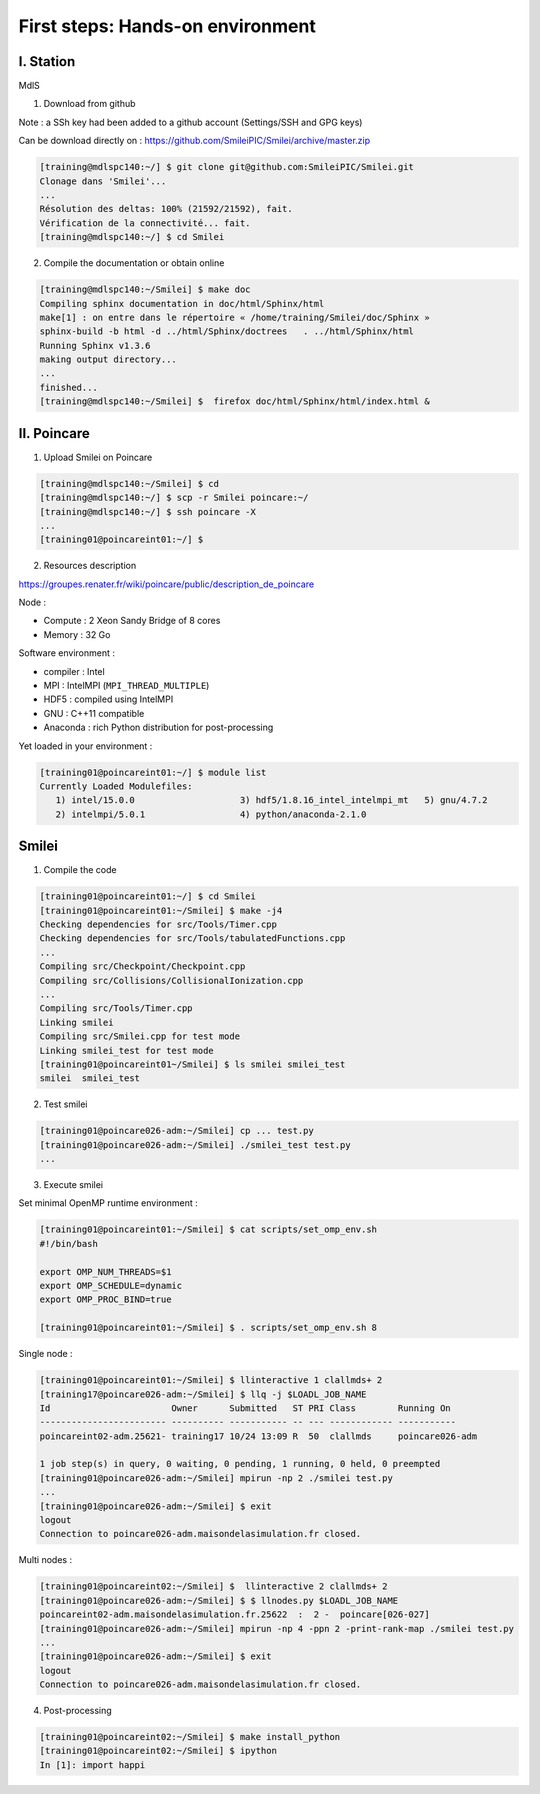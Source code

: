 First steps: Hands-on environment
=================================

I. Station
^^^^^^^^^^
MdlS

1. Download from github

Note : a SSh key had been added to a github account (Settings/SSH and GPG keys)

Can be download directly on : https://github.com/SmileiPIC/Smilei/archive/master.zip

.. code-block:: bash

   [training@mdlspc140:~/] $ git clone git@github.com:SmileiPIC/Smilei.git
   Clonage dans 'Smilei'...
   ...
   Résolution des deltas: 100% (21592/21592), fait.
   Vérification de la connectivité... fait.
   [training@mdlspc140:~/] $ cd Smilei

2. Compile the documentation or obtain online
   
.. code-block:: bash

   [training@mdlspc140:~/Smilei] $ make doc
   Compiling sphinx documentation in doc/html/Sphinx/html
   make[1] : on entre dans le répertoire « /home/training/Smilei/doc/Sphinx »
   sphinx-build -b html -d ../html/Sphinx/doctrees   . ../html/Sphinx/html
   Running Sphinx v1.3.6
   making output directory...
   ...
   finished...
   [training@mdlspc140:~/Smilei] $  firefox doc/html/Sphinx/html/index.html &                 


II. Poincare
^^^^^^^^^^^^

1. Upload Smilei on Poincare

.. code-block:: bash

   [training@mdlspc140:~/Smilei] $ cd
   [training@mdlspc140:~/] $ scp -r Smilei poincare:~/
   [training@mdlspc140:~/] $ ssh poincare -X
   ...             
   [training01@poincareint01:~/] $
              

2. Resources description

https://groupes.renater.fr/wiki/poincare/public/description_de_poincare

Node :
   
* Compute : 2 Xeon Sandy Bridge of 8 cores
* Memory : 32 Go

Software environment :
       
* compiler : Intel
* MPI : IntelMPI (``MPI_THREAD_MULTIPLE``)
* HDF5 : compiled using IntelMPI
* GNU : C++11 compatible
* Anaconda : rich Python distribution for post-processing 

Yet loaded in your environment :

.. code-block:: bash

   [training01@poincareint01:~/] $ module list
   Currently Loaded Modulefiles:
      1) intel/15.0.0                    3) hdf5/1.8.16_intel_intelmpi_mt   5) gnu/4.7.2
      2) intelmpi/5.0.1                  4) python/anaconda-2.1.0
          
Smilei
^^^^^^

1. Compile the code

.. code-block:: bash

   [training01@poincareint01:~/] $ cd Smilei
   [training01@poincareint01:~/Smilei] $ make -j4
   Checking dependencies for src/Tools/Timer.cpp
   Checking dependencies for src/Tools/tabulatedFunctions.cpp
   ...
   Compiling src/Checkpoint/Checkpoint.cpp
   Compiling src/Collisions/CollisionalIonization.cpp
   ...
   Compiling src/Tools/Timer.cpp
   Linking smilei
   Compiling src/Smilei.cpp for test mode
   Linking smilei_test for test mode
   [training01@poincareint01~/Smilei] $ ls smilei smilei_test
   smilei  smilei_test

2.  Test smilei
      
.. code-block:: bash

   [training01@poincare026-adm:~/Smilei] cp ... test.py
   [training01@poincare026-adm:~/Smilei] ./smilei_test test.py
   ...

3.  Execute smilei

Set minimal OpenMP runtime environment :

.. code-block:: bash

   [training01@poincareint01:~/Smilei] $ cat scripts/set_omp_env.sh
   #!/bin/bash

   export OMP_NUM_THREADS=$1
   export OMP_SCHEDULE=dynamic
   export OMP_PROC_BIND=true

   [training01@poincareint01:~/Smilei] $ . scripts/set_omp_env.sh 8

Single node :
   
.. code-block:: bash

   [training01@poincareint01:~/Smilei] $ llinteractive 1 clallmds+ 2
   [training17@poincare026-adm:~/Smilei] $ llq -j $LOADL_JOB_NAME
   Id                       Owner      Submitted   ST PRI Class        Running On 
   ------------------------ ---------- ----------- -- --- ------------ -----------
   poincareint02-adm.25621- training17 10/24 13:09 R  50  clallmds     poincare026-adm
   
   1 job step(s) in query, 0 waiting, 0 pending, 1 running, 0 held, 0 preempted
   [training01@poincare026-adm:~/Smilei] mpirun -np 2 ./smilei test.py
   ...             
   [training01@poincare026-adm:~/Smilei] $ exit
   logout
   Connection to poincare026-adm.maisondelasimulation.fr closed.

Multi nodes :
   
.. code-block:: bash

   [training01@poincareint02:~/Smilei] $  llinteractive 2 clallmds+ 2
   [training01@poincare026-adm:~/Smilei] $ $ llnodes.py $LOADL_JOB_NAME 
   poincareint02-adm.maisondelasimulation.fr.25622  :  2 -  poincare[026-027]
   [training01@poincare026-adm:~/Smilei] mpirun -np 4 -ppn 2 -print-rank-map ./smilei test.py
   ...             
   [training01@poincare026-adm:~/Smilei] $ exit
   logout
   Connection to poincare026-adm.maisondelasimulation.fr closed.

4. Post-processing

.. code-block:: bash

    [training01@poincareint02:~/Smilei] $ make install_python
    [training01@poincareint02:~/Smilei] $ ipython
    In [1]: import happi
